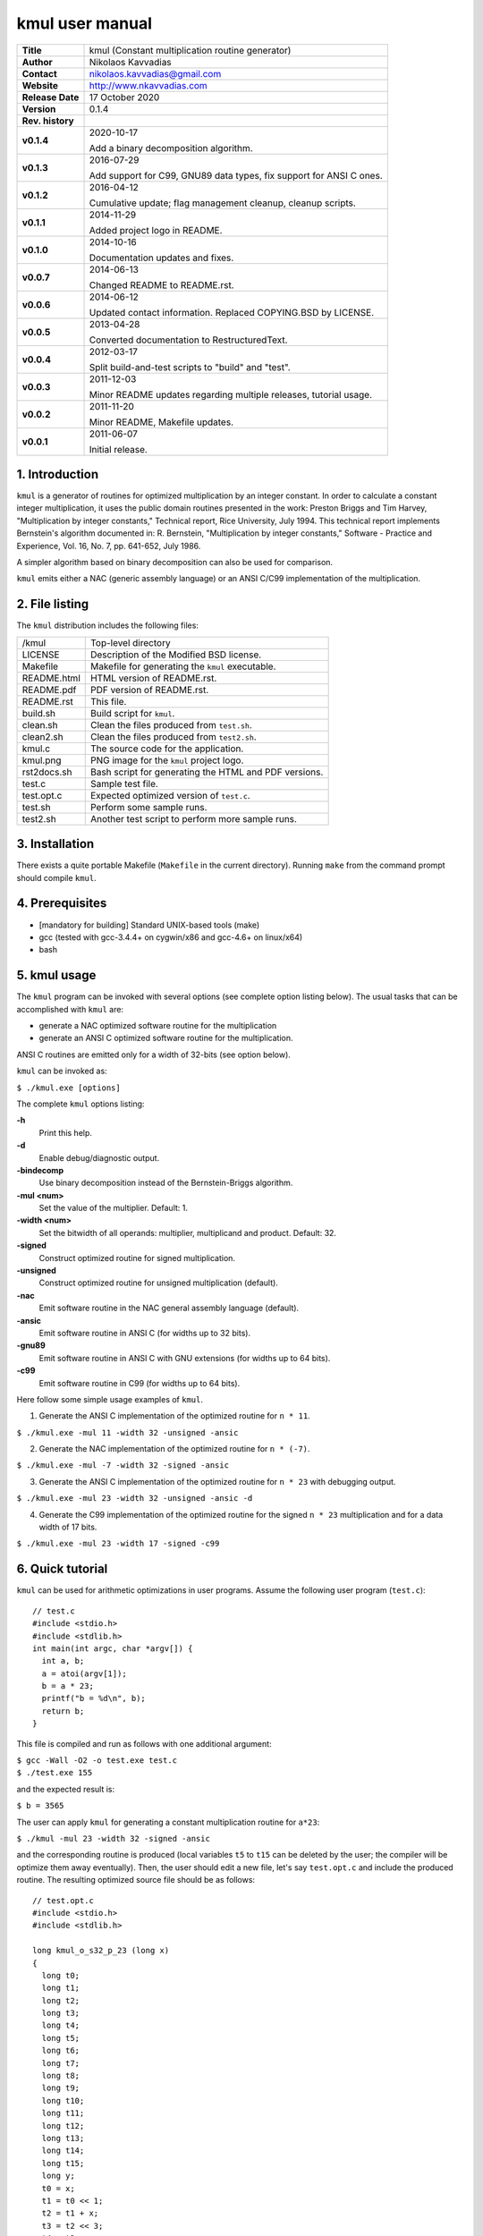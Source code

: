 ==================
 kmul user manual
==================

.. image:: kmul.png
   :scale: 25 %
   :align: center   

+-------------------+----------------------------------------------------------+
| **Title**         | kmul (Constant multiplication routine generator)         |
+-------------------+----------------------------------------------------------+
| **Author**        | Nikolaos Kavvadias                                       |
+-------------------+----------------------------------------------------------+
| **Contact**       | nikolaos.kavvadias@gmail.com                             |
+-------------------+----------------------------------------------------------+
| **Website**       | http://www.nkavvadias.com                                |
+-------------------+----------------------------------------------------------+
| **Release Date**  | 17 October 2020                                          |
+-------------------+----------------------------------------------------------+
| **Version**       | 0.1.4                                                    |
+-------------------+----------------------------------------------------------+
| **Rev. history**  |                                                          |
+-------------------+----------------------------------------------------------+
|        **v0.1.4** | 2020-10-17                                               |
|                   |                                                          |
|                   | Add a binary decomposition algorithm.                    |
+-------------------+----------------------------------------------------------+
|        **v0.1.3** | 2016-07-29                                               |
|                   |                                                          |
|                   | Add support for C99, GNU89 data types, fix support for   |
|                   | ANSI C ones.                                             |
+-------------------+----------------------------------------------------------+
|        **v0.1.2** | 2016-04-12                                               |
|                   |                                                          |
|                   | Cumulative update; flag management cleanup, cleanup      |
|                   | scripts.                                                 |
+-------------------+----------------------------------------------------------+
|        **v0.1.1** | 2014-11-29                                               |
|                   |                                                          |
|                   | Added project logo in README.                            |
+-------------------+----------------------------------------------------------+
|        **v0.1.0** | 2014-10-16                                               |
|                   |                                                          |
|                   | Documentation updates and fixes.                         |
+-------------------+----------------------------------------------------------+
|        **v0.0.7** | 2014-06-13                                               |
|                   |                                                          |
|                   | Changed README to README.rst.                            |
+-------------------+----------------------------------------------------------+
|        **v0.0.6** | 2014-06-12                                               |
|                   |                                                          |
|                   | Updated contact information. Replaced COPYING.BSD by     |
|                   | LICENSE.                                                 |
+-------------------+----------------------------------------------------------+
|        **v0.0.5** | 2013-04-28                                               |
|                   |                                                          |
|                   | Converted documentation to RestructuredText.             |
+-------------------+----------------------------------------------------------+
|        **v0.0.4** | 2012-03-17                                               |
|                   |                                                          |
|                   | Split build-and-test scripts to "build" and "test".      |
+-------------------+----------------------------------------------------------+
|        **v0.0.3** | 2011-12-03                                               |
|                   |                                                          |
|                   | Minor README updates regarding multiple releases,        |
|                   | tutorial usage.                                          |
+-------------------+----------------------------------------------------------+
|        **v0.0.2** | 2011-11-20                                               |
|                   |                                                          |
|                   | Minor README, Makefile updates.                          |
+-------------------+----------------------------------------------------------+
|        **v0.0.1** | 2011-06-07                                               |
|                   |                                                          |
|                   | Initial release.                                         |
+-------------------+----------------------------------------------------------+

.. _Link: http://to-be-determined


1. Introduction
===============

``kmul`` is a generator of routines for optimized multiplication by an integer 
constant. In order to calculate a constant integer multiplication, it uses the 
public domain routines presented in the work:
Preston Briggs and Tim Harvey, "Multiplication by integer constants," Technical 
report, Rice University, July 1994.
This technical report implements Bernstein's algorithm documented in:
R. Bernstein, "Multiplication by integer constants," Software - Practice and 
Experience, Vol. 16, No. 7, pp. 641-652, July 1986.

A simpler algorithm based on binary decomposition can also be used for
comparison.

``kmul`` emits either a NAC (generic assembly language) or an ANSI C/C99
implementation of the multiplication.


2. File listing
===============

The ``kmul`` distribution includes the following files:

+---------------------+--------------------------------------------------------+
| /kmul               | Top-level directory                                    |
+---------------------+--------------------------------------------------------+
| LICENSE             | Description of the Modified BSD license.               |
+---------------------+--------------------------------------------------------+
| Makefile            | Makefile for generating the ``kmul`` executable.       |
+---------------------+--------------------------------------------------------+
| README.html         | HTML version of README.rst.                            |
+---------------------+--------------------------------------------------------+
| README.pdf          | PDF version of README.rst.                             |
+---------------------+--------------------------------------------------------+
| README.rst          | This file.                                             |
+---------------------+--------------------------------------------------------+
| build.sh            | Build script for ``kmul``.                             |
+---------------------+--------------------------------------------------------+
| clean.sh            | Clean the files produced from ``test.sh``.             |
+---------------------+--------------------------------------------------------+
| clean2.sh           | Clean the files produced from ``test2.sh``.            |
+---------------------+--------------------------------------------------------+
| kmul.c              | The source code for the application.                   |
+---------------------+--------------------------------------------------------+
| kmul.png            | PNG image for the ``kmul`` project logo.               |
+---------------------+--------------------------------------------------------+
| rst2docs.sh         | Bash script for generating the HTML and PDF versions.  |
+---------------------+--------------------------------------------------------+
| test.c              | Sample test file.                                      |
+---------------------+--------------------------------------------------------+
| test.opt.c          | Expected optimized version of ``test.c``.              |
+---------------------+--------------------------------------------------------+
| test.sh             | Perform some sample runs.                              |
+---------------------+--------------------------------------------------------+
| test2.sh            | Another test script to perform more sample runs.       |
+---------------------+--------------------------------------------------------+


3. Installation
===============

There exists a quite portable Makefile (``Makefile`` in the current directory).
Running ``make`` from the command prompt should compile ``kmul``.


4. Prerequisites
================

- [mandatory for building] Standard UNIX-based tools (make)
- gcc (tested with gcc-3.4.4+ on cygwin/x86 and gcc-4.6+ on linux/x64)
- bash


5. kmul usage
=============

The ``kmul`` program can be invoked with several options (see complete option 
listing below). The usual tasks that can be accomplished with ``kmul`` are:

- generate a NAC optimized software routine for the multiplication
- generate an ANSI C optimized software routine for the multiplication.

ANSI C routines are emitted only for a width of 32-bits (see option below).
  
``kmul`` can be invoked as:

| ``$ ./kmul.exe [options]``

The complete ``kmul`` options listing:
  
**-h**
  Print this help.
  
**-d**
  Enable debug/diagnostic output.

**-bindecomp**
  Use binary decomposition instead of the Bernstein-Briggs algorithm.

**-mul <num>**
  Set the value of the multiplier. Default: 1.
  
**-width <num>**
  Set the bitwidth of all operands: multiplier, multiplicand and product. 
  Default: 32.
 
**-signed**
  Construct optimized routine for signed multiplication.

**-unsigned**
  Construct optimized routine for unsigned multiplication (default).
  
**-nac**
  Emit software routine in the NAC general assembly language (default).
  
**-ansic**
  Emit software routine in ANSI C (for widths up to 32 bits).

**-gnu89**
  Emit software routine in ANSI C with GNU extensions (for widths 
  up to 64 bits).

**-c99**
  Emit software routine in C99 (for widths up to 64 bits).

Here follow some simple usage examples of ``kmul``.

1. Generate the ANSI C implementation of the optimized routine for ``n * 11``.

| ``$ ./kmul.exe -mul 11 -width 32 -unsigned -ansic``
  
2. Generate the NAC implementation of the optimized routine for ``n * (-7)``.

| ``$ ./kmul.exe -mul -7 -width 32 -signed -ansic``
  
3. Generate the ANSI C implementation of the optimized routine for ``n * 23``  
   with debugging output.

| ``$ ./kmul.exe -mul 23 -width 32 -unsigned -ansic -d``

4. Generate the C99 implementation of the optimized routine for the signed 
   ``n * 23`` multiplication and for a data width of 17 bits.

| ``$ ./kmul.exe -mul 23 -width 17 -signed -c99``

  
6. Quick tutorial
=================

``kmul`` can be used for arithmetic optimizations in user programs. Assume 
the following user program (``test.c``):

::

  // test.c
  #include <stdio.h>
  #include <stdlib.h>
  int main(int argc, char *argv[]) {
    int a, b;
    a = atoi(argv[1]);
    b = a * 23;
    printf("b = %d\n", b);
    return b;
  }

This file is compiled and run as follows with one additional argument:

| ``$ gcc -Wall -O2 -o test.exe test.c``
| ``$ ./test.exe 155``

and the expected result is:

| ``$ b = 3565``

The user can apply ``kmul`` for generating a constant multiplication routine 
for ``a*23``:

| ``$ ./kmul -mul 23 -width 32 -signed -ansic``
  
and the corresponding routine is produced (local variables ``t5`` to ``t15`` can be 
deleted by the user; the compiler will be optimize them away eventually). Then, 
the user should edit a new file, let's say ``test.opt.c`` and include the produced 
routine. The resulting optimized source file should be as follows:

::

  // test.opt.c
  #include <stdio.h>
  #include <stdlib.h>

  long kmul_o_s32_p_23 (long x)
  {
    long t0;
    long t1;
    long t2;
    long t3;
    long t4;
    long t5;
    long t6;
    long t7;
    long t8;
    long t9;
    long t10;
    long t11;
    long t12;
    long t13;
    long t14;
    long t15;
    long y;
    t0 = x;
    t1 = t0 << 1;
    t2 = t1 + x;
    t3 = t2 << 3;
    t4 = t3 - x;
    y = t4;
    return (y);
  }

  int main(int argc, char *argv[]) 
  {
    int a, b;
    a = atoi(argv[1]);
    b = kmul_o_s32_p_23(a);
    printf("b = %d\n", b);
    return b;
  }

This file is compiled and run as follows with one additional argument:

| ``$ gcc -Wall -O2 -o test.opt.exe test.opt.c``
| ``$ ./test.opt.exe 155``
 
The target platform compiler (e.g., ``gcc`` or ``llvm``) is expected to inline
the ``kmul_o_s32_p_23`` function at its call site.


7. Running tests
================

In order to build and run a series of sample tests do the following:

| ``$ ./build.sh``
| ``$ ./test.sh``

or for a more extensive set of tests:

| ``$ ./test2.sh``


To clean-up the produced files and only these use:

| ``$ ./clean.sh``

or 

| ``$ ./clean2.sh``

for ``test.sh`` and ``test2.sh``, correspondingly.
